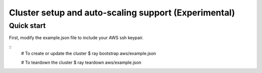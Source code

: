 Cluster setup and auto-scaling support (Experimental)
=====================================================

Quick start
-----------

First, modify the example.json file to include your AWS ssh keypair.

::
    # To create or update the cluster
    $ ray bootstrap aws/example.json

    # To teardown the cluster
    $ ray teardown aws/example.json
